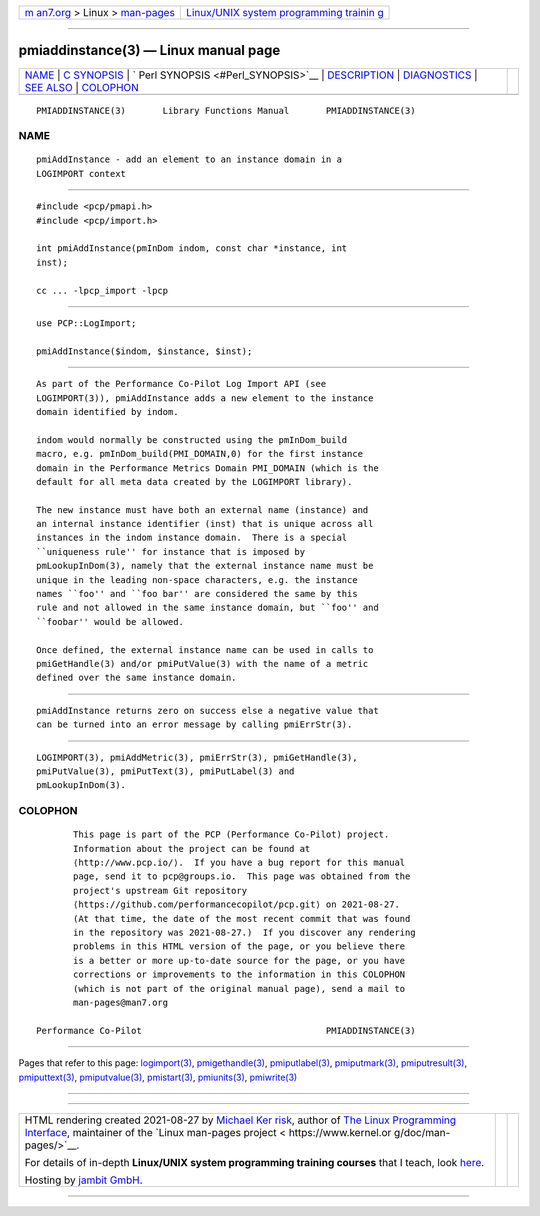 .. container:: page-top

.. container:: nav-bar

   +----------------------------------+----------------------------------+
   | `m                               | `Linux/UNIX system programming   |
   | an7.org <../../../index.html>`__ | trainin                          |
   | > Linux >                        | g <http://man7.org/training/>`__ |
   | `man-pages <../index.html>`__    |                                  |
   +----------------------------------+----------------------------------+

--------------

pmiaddinstance(3) — Linux manual page
=====================================

+-----------------------------------+-----------------------------------+
| `NAME <#NAME>`__ \|               |                                   |
| `C SYNOPSIS <#C_SYNOPSIS>`__ \|   |                                   |
| `                                 |                                   |
| Perl SYNOPSIS <#Perl_SYNOPSIS>`__ |                                   |
| \| `DESCRIPTION <#DESCRIPTION>`__ |                                   |
| \| `DIAGNOSTICS <#DIAGNOSTICS>`__ |                                   |
| \| `SEE ALSO <#SEE_ALSO>`__ \|    |                                   |
| `COLOPHON <#COLOPHON>`__          |                                   |
+-----------------------------------+-----------------------------------+
| .. container:: man-search-box     |                                   |
+-----------------------------------+-----------------------------------+

::

   PMIADDINSTANCE(3)       Library Functions Manual       PMIADDINSTANCE(3)

NAME
-------------------------------------------------

::

          pmiAddInstance - add an element to an instance domain in a
          LOGIMPORT context


-------------------------------------------------------------

::

          #include <pcp/pmapi.h>
          #include <pcp/import.h>

          int pmiAddInstance(pmInDom indom, const char *instance, int
          inst);

          cc ... -lpcp_import -lpcp


-------------------------------------------------------------------

::

          use PCP::LogImport;

          pmiAddInstance($indom, $instance, $inst);


---------------------------------------------------------------

::

          As part of the Performance Co-Pilot Log Import API (see
          LOGIMPORT(3)), pmiAddInstance adds a new element to the instance
          domain identified by indom.

          indom would normally be constructed using the pmInDom_build
          macro, e.g. pmInDom_build(PMI_DOMAIN,0) for the first instance
          domain in the Performance Metrics Domain PMI_DOMAIN (which is the
          default for all meta data created by the LOGIMPORT library).

          The new instance must have both an external name (instance) and
          an internal instance identifier (inst) that is unique across all
          instances in the indom instance domain.  There is a special
          ``uniqueness rule'' for instance that is imposed by
          pmLookupInDom(3), namely that the external instance name must be
          unique in the leading non-space characters, e.g. the instance
          names ``foo'' and ``foo bar'' are considered the same by this
          rule and not allowed in the same instance domain, but ``foo'' and
          ``foobar'' would be allowed.

          Once defined, the external instance name can be used in calls to
          pmiGetHandle(3) and/or pmiPutValue(3) with the name of a metric
          defined over the same instance domain.


---------------------------------------------------------------

::

          pmiAddInstance returns zero on success else a negative value that
          can be turned into an error message by calling pmiErrStr(3).


---------------------------------------------------------

::

          LOGIMPORT(3), pmiAddMetric(3), pmiErrStr(3), pmiGetHandle(3),
          pmiPutValue(3), pmiPutText(3), pmiPutLabel(3) and
          pmLookupInDom(3).

COLOPHON
---------------------------------------------------------

::

          This page is part of the PCP (Performance Co-Pilot) project.
          Information about the project can be found at 
          ⟨http://www.pcp.io/⟩.  If you have a bug report for this manual
          page, send it to pcp@groups.io.  This page was obtained from the
          project's upstream Git repository
          ⟨https://github.com/performancecopilot/pcp.git⟩ on 2021-08-27.
          (At that time, the date of the most recent commit that was found
          in the repository was 2021-08-27.)  If you discover any rendering
          problems in this HTML version of the page, or you believe there
          is a better or more up-to-date source for the page, or you have
          corrections or improvements to the information in this COLOPHON
          (which is not part of the original manual page), send a mail to
          man-pages@man7.org

   Performance Co-Pilot                                   PMIADDINSTANCE(3)

--------------

Pages that refer to this page:
`logimport(3) <../man3/logimport.3.html>`__, 
`pmigethandle(3) <../man3/pmigethandle.3.html>`__, 
`pmiputlabel(3) <../man3/pmiputlabel.3.html>`__, 
`pmiputmark(3) <../man3/pmiputmark.3.html>`__, 
`pmiputresult(3) <../man3/pmiputresult.3.html>`__, 
`pmiputtext(3) <../man3/pmiputtext.3.html>`__, 
`pmiputvalue(3) <../man3/pmiputvalue.3.html>`__, 
`pmistart(3) <../man3/pmistart.3.html>`__, 
`pmiunits(3) <../man3/pmiunits.3.html>`__, 
`pmiwrite(3) <../man3/pmiwrite.3.html>`__

--------------

--------------

.. container:: footer

   +-----------------------+-----------------------+-----------------------+
   | HTML rendering        |                       | |Cover of TLPI|       |
   | created 2021-08-27 by |                       |                       |
   | `Michael              |                       |                       |
   | Ker                   |                       |                       |
   | risk <https://man7.or |                       |                       |
   | g/mtk/index.html>`__, |                       |                       |
   | author of `The Linux  |                       |                       |
   | Programming           |                       |                       |
   | Interface <https:     |                       |                       |
   | //man7.org/tlpi/>`__, |                       |                       |
   | maintainer of the     |                       |                       |
   | `Linux man-pages      |                       |                       |
   | project <             |                       |                       |
   | https://www.kernel.or |                       |                       |
   | g/doc/man-pages/>`__. |                       |                       |
   |                       |                       |                       |
   | For details of        |                       |                       |
   | in-depth **Linux/UNIX |                       |                       |
   | system programming    |                       |                       |
   | training courses**    |                       |                       |
   | that I teach, look    |                       |                       |
   | `here <https://ma     |                       |                       |
   | n7.org/training/>`__. |                       |                       |
   |                       |                       |                       |
   | Hosting by `jambit    |                       |                       |
   | GmbH                  |                       |                       |
   | <https://www.jambit.c |                       |                       |
   | om/index_en.html>`__. |                       |                       |
   +-----------------------+-----------------------+-----------------------+

--------------

.. container:: statcounter

   |Web Analytics Made Easy - StatCounter|

.. |Cover of TLPI| image:: https://man7.org/tlpi/cover/TLPI-front-cover-vsmall.png
   :target: https://man7.org/tlpi/
.. |Web Analytics Made Easy - StatCounter| image:: https://c.statcounter.com/7422636/0/9b6714ff/1/
   :class: statcounter
   :target: https://statcounter.com/
